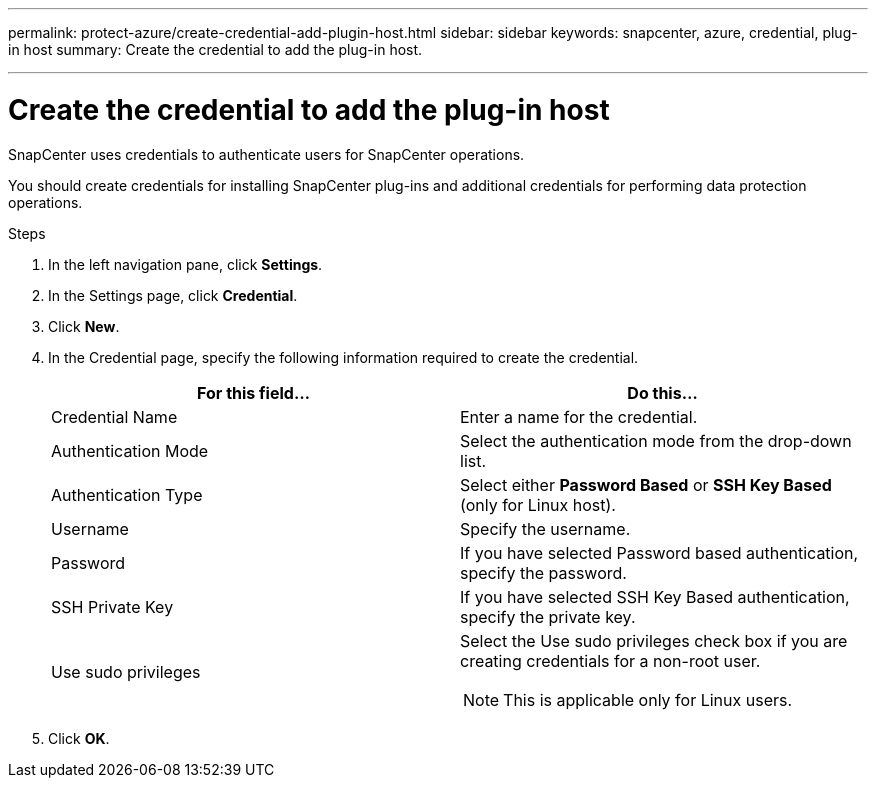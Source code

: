 ---
permalink: protect-azure/create-credential-add-plugin-host.html
sidebar: sidebar
keywords: snapcenter, azure, credential, plug-in host
summary: Create the credential to add the plug-in host.

---
= Create the credential to add the plug-in host
:icons: font
:imagesdir: ../media/

[.lead]
SnapCenter uses credentials to authenticate users for SnapCenter operations. 

You should create credentials for installing SnapCenter plug-ins and additional credentials for performing data protection operations.

.Steps

. In the left navigation pane, click *Settings*.
. In the Settings page, click *Credential*.
. Click *New*.
. In the Credential page, specify the following information required to create the credential.
+
|===
| For this field...| Do this...

a|
Credential Name
a|
Enter a name for the credential.
a|
Authentication Mode
a|
Select the authentication mode from the drop-down list.
a|
Authentication Type
a|
Select either *Password Based* or *SSH Key Based* (only for Linux host).
a|
Username
a|
Specify the username.
a|
Password
a|
If you have selected Password based authentication, specify the password.
a|
SSH Private Key
a|
If you have selected SSH Key Based authentication, specify the private key.
a|
Use sudo privileges
a|
Select the Use sudo privileges check box if you are creating credentials for a non-root user.

NOTE: This is applicable only for Linux users.
|===
. Click *OK*.